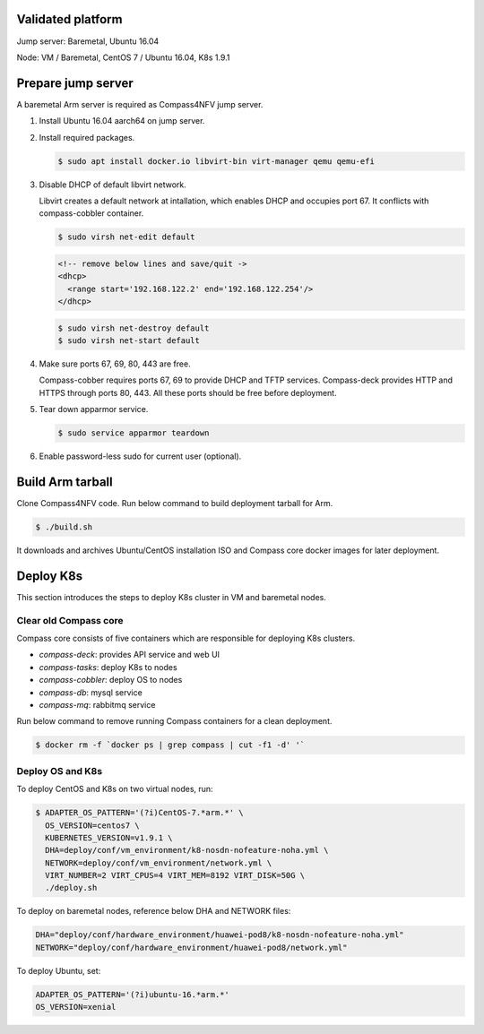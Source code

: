 .. This work is licensed under a Creative Commons Attribution 4.0 International Licence.
.. http://creativecommons.org/licenses/by/4.0
.. (c) by Yibo Cai (Arm)

Validated platform
==================

Jump server: Baremetal, Ubuntu 16.04

Node: VM / Baremetal, CentOS 7 / Ubuntu 16.04, K8s 1.9.1

Prepare jump server
===================
A baremetal Arm server is required as Compass4NFV jump server.

#. Install Ubuntu 16.04 aarch64 on jump server.

#. Install required packages.

   .. code-block:: bash

      $ sudo apt install docker.io libvirt-bin virt-manager qemu qemu-efi

#. Disable DHCP of default libvirt network.

   Libvirt creates a default network at intallation, which enables DHCP and occupies port 67. It conflicts with compass-cobbler container.

   .. code-block:: bash

      $ sudo virsh net-edit default

   .. code-block:: xml

      <!-- remove below lines and save/quit ->
      <dhcp>
        <range start='192.168.122.2' end='192.168.122.254'/>
      </dhcp>

   .. code-block:: bash

      $ sudo virsh net-destroy default
      $ sudo virsh net-start default

#. Make sure ports 67, 69, 80, 443 are free.

   Compass-cobber requires ports 67, 69 to provide DHCP and TFTP services. Compass-deck provides HTTP and HTTPS through ports 80, 443. All these ports should be free before deployment.

#. Tear down apparmor service.

   .. code-block:: bash

      $ sudo service apparmor teardown

#. Enable password-less sudo for current user (optional).


Build Arm tarball
=================

Clone Compass4NFV code. Run below command to build deployment tarball for Arm.

.. code-block:: bash

   $ ./build.sh

It downloads and archives Ubuntu/CentOS installation ISO and Compass core docker images for later deployment.


Deploy K8s
==========
This section introduces the steps to deploy K8s cluster in VM and baremetal nodes.

Clear old Compass core
----------------------

Compass core consists of five containers which are responsible for deploying K8s clusters.

- *compass-deck*: provides API service and web UI
- *compass-tasks*: deploy K8s to nodes
- *compass-cobbler*: deploy OS to nodes
- *compass-db*: mysql service
- *compass-mq*: rabbitmq service

Run below command to remove running Compass containers for a clean deployment.

.. code-block:: bash

   $ docker rm -f `docker ps | grep compass | cut -f1 -d' '`

Deploy OS and K8s
-----------------
To deploy CentOS and K8s on two virtual nodes, run:

.. code-block:: bash

   $ ADAPTER_OS_PATTERN='(?i)CentOS-7.*arm.*' \
     OS_VERSION=centos7 \
     KUBERNETES_VERSION=v1.9.1 \
     DHA=deploy/conf/vm_environment/k8-nosdn-nofeature-noha.yml \
     NETWORK=deploy/conf/vm_environment/network.yml \
     VIRT_NUMBER=2 VIRT_CPUS=4 VIRT_MEM=8192 VIRT_DISK=50G \
     ./deploy.sh

To deploy on baremetal nodes, reference below DHA and NETWORK files:

.. code-block:: bash

   DHA="deploy/conf/hardware_environment/huawei-pod8/k8-nosdn-nofeature-noha.yml"
   NETWORK="deploy/conf/hardware_environment/huawei-pod8/network.yml"

To deploy Ubuntu, set:

.. code-block:: bash

   ADAPTER_OS_PATTERN='(?i)ubuntu-16.*arm.*'
   OS_VERSION=xenial
